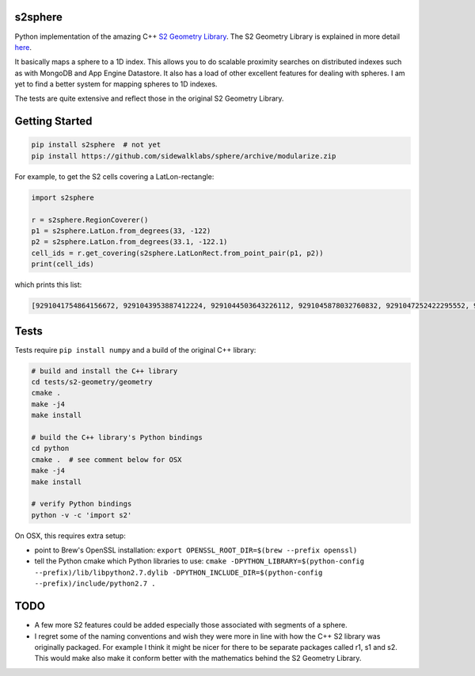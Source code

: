s2sphere
========

.. image:: https://travis-ci.org/sidewalklabs/sphere.svg?branch=modularize
    :target: https://travis-ci.org/sidewalklabs/sphere

Python implementation of the amazing C++ `S2 Geometry Library <https://code.google.com/p/s2-geometry-library/>`_. The S2 Geometry Library is explained in more detail `here <https://docs.google.com/presentation/d/1Hl4KapfAENAOf4gv-pSngKwvS_jwNVHRPZTTDzXXn6Q/view>`_.

It basically maps a sphere to a 1D index. This allows you to do scalable proximity searches on distributed indexes such as with MongoDB and App Engine Datastore. It also has a load of other excellent features for dealing with spheres. I am yet to find a better system for mapping spheres to 1D indexes.

The tests are quite extensive and reflect those in the original S2 Geometry Library.


Getting Started
===============

.. code-block:: sh

    pip install s2sphere  # not yet
    pip install https://github.com/sidewalklabs/sphere/archive/modularize.zip


For example, to get the S2 cells covering a LatLon-rectangle:

.. code-block:: sh

    import s2sphere

    r = s2sphere.RegionCoverer()
    p1 = s2sphere.LatLon.from_degrees(33, -122)
    p2 = s2sphere.LatLon.from_degrees(33.1, -122.1)
    cell_ids = r.get_covering(s2sphere.LatLonRect.from_point_pair(p1, p2))
    print(cell_ids)

which prints this list:

.. code-block:: sh

    [9291041754864156672, 9291043953887412224, 9291044503643226112, 9291045878032760832, 9291047252422295552, 9291047802178109440, 9291051650468806656, 9291052200224620544]


Tests
=====

Tests require ``pip install numpy`` and a build of the original C++ library:

.. code-block:: sh

    # build and install the C++ library
    cd tests/s2-geometry/geometry
    cmake .
    make -j4
    make install

    # build the C++ library's Python bindings
    cd python
    cmake .  # see comment below for OSX
    make -j4
    make install

    # verify Python bindings
    python -v -c 'import s2'


On OSX, this requires extra setup:

- point to Brew's OpenSSL installation: ``export OPENSSL_ROOT_DIR=$(brew --prefix openssl)``
- tell the Python cmake which Python libraries to use: ``cmake -DPYTHON_LIBRARY=$(python-config --prefix)/lib/libpython2.7.dylib -DPYTHON_INCLUDE_DIR=$(python-config --prefix)/include/python2.7 .``


TODO
====

- A few more S2 features could be added especially those associated with segments of a sphere.
- I regret some of the naming conventions and wish they were more in line with how the C++ S2 library was originally packaged. For example I think it might be nicer for there to be separate packages called r1, s1 and s2. This would make also make it conform better with the mathematics behind the S2 Geometry Library.
